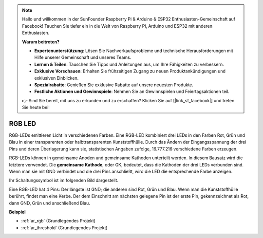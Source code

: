 .. note::

    Hallo und willkommen in der SunFounder Raspberry Pi & Arduino & ESP32 Enthusiasten-Gemeinschaft auf Facebook! Tauchen Sie tiefer ein in die Welt von Raspberry Pi, Arduino und ESP32 mit anderen Enthusiasten.

    **Warum beitreten?**

    - **Expertenunterstützung**: Lösen Sie Nachverkaufsprobleme und technische Herausforderungen mit Hilfe unserer Gemeinschaft und unseres Teams.
    - **Lernen & Teilen**: Tauschen Sie Tipps und Anleitungen aus, um Ihre Fähigkeiten zu verbessern.
    - **Exklusive Vorschauen**: Erhalten Sie frühzeitigen Zugang zu neuen Produktankündigungen und exklusiven Einblicken.
    - **Spezialrabatte**: Genießen Sie exklusive Rabatte auf unsere neuesten Produkte.
    - **Festliche Aktionen und Gewinnspiele**: Nehmen Sie an Gewinnspielen und Feiertagsaktionen teil.

    👉 Sind Sie bereit, mit uns zu erkunden und zu erschaffen? Klicken Sie auf [|link_sf_facebook|] und treten Sie heute bei!

.. _cpn_rgb:

RGB LED
=================

.. image:: img/rgb_led.png
    :width: 100

RGB-LEDs emittieren Licht in verschiedenen Farben. Eine RGB-LED kombiniert drei LEDs in den Farben Rot, Grün und Blau in einer transparenten oder halbtransparenten Kunststoffhülle. Durch das Ändern der Eingangsspannung der drei Pins und deren Überlagerung kann sie, statistischen Angaben zufolge, 16.777.216 verschiedene Farben erzeugen.

.. image:: img/rgb_light.png
    :width: 600

RGB-LEDs können in gemeinsame Anoden und gemeinsame Kathoden unterteilt werden. In diesem Bausatz wird die letztere verwendet. Die **gemeinsame Kathode**, oder GK, bedeutet, dass die Kathoden der drei LEDs verbunden sind. Wenn man sie mit GND verbindet und die drei Pins anschließt, wird die LED die entsprechende Farbe anzeigen.

Ihr Schaltungssymbol ist im folgenden Bild dargestellt.

.. image:: img/rgb_symbol.png
    :width: 300

Eine RGB-LED hat 4 Pins: Der längste ist GND; die anderen sind Rot, Grün und Blau. Wenn man die Kunststoffhülle berührt, findet man eine Kerbe. Der dem Einschnitt am nächsten gelegene Pin ist der erste Pin, gekennzeichnet als Rot, dann GND, Grün und anschließend Blau.

.. image:: img/rgb_pin.jpg
    :width: 200

**Beispiel**

* :ref:`ar_rgb` (Grundlegendes Projekt)
* :ref:`ar_threshold` (Grundlegendes Projekt)

.. * :ref:`sh_colorful_ball` (Scratch-Projekt)
